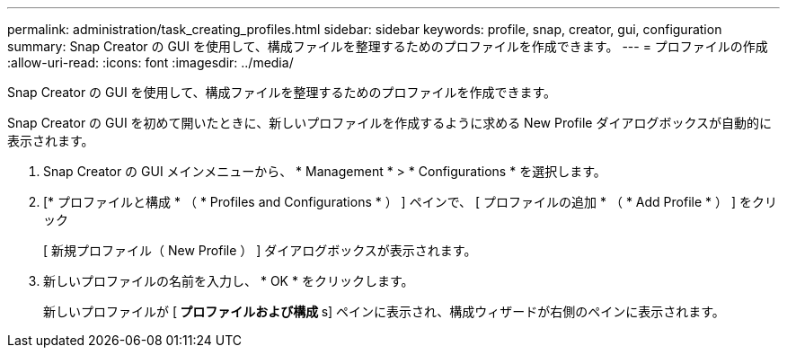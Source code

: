 ---
permalink: administration/task_creating_profiles.html 
sidebar: sidebar 
keywords: profile, snap, creator, gui, configuration 
summary: Snap Creator の GUI を使用して、構成ファイルを整理するためのプロファイルを作成できます。 
---
= プロファイルの作成
:allow-uri-read: 
:icons: font
:imagesdir: ../media/


[role="lead"]
Snap Creator の GUI を使用して、構成ファイルを整理するためのプロファイルを作成できます。

Snap Creator の GUI を初めて開いたときに、新しいプロファイルを作成するように求める New Profile ダイアログボックスが自動的に表示されます。

. Snap Creator の GUI メインメニューから、 * Management * > * Configurations * を選択します。
. [* プロファイルと構成 * （ * Profiles and Configurations * ） ] ペインで、 [ プロファイルの追加 * （ * Add Profile * ） ] をクリック
+
[ 新規プロファイル（ New Profile ） ] ダイアログボックスが表示されます。

. 新しいプロファイルの名前を入力し、 * OK * をクリックします。
+
新しいプロファイルが [** プロファイルおよび構成 **s] ペインに表示され、構成ウィザードが右側のペインに表示されます。


